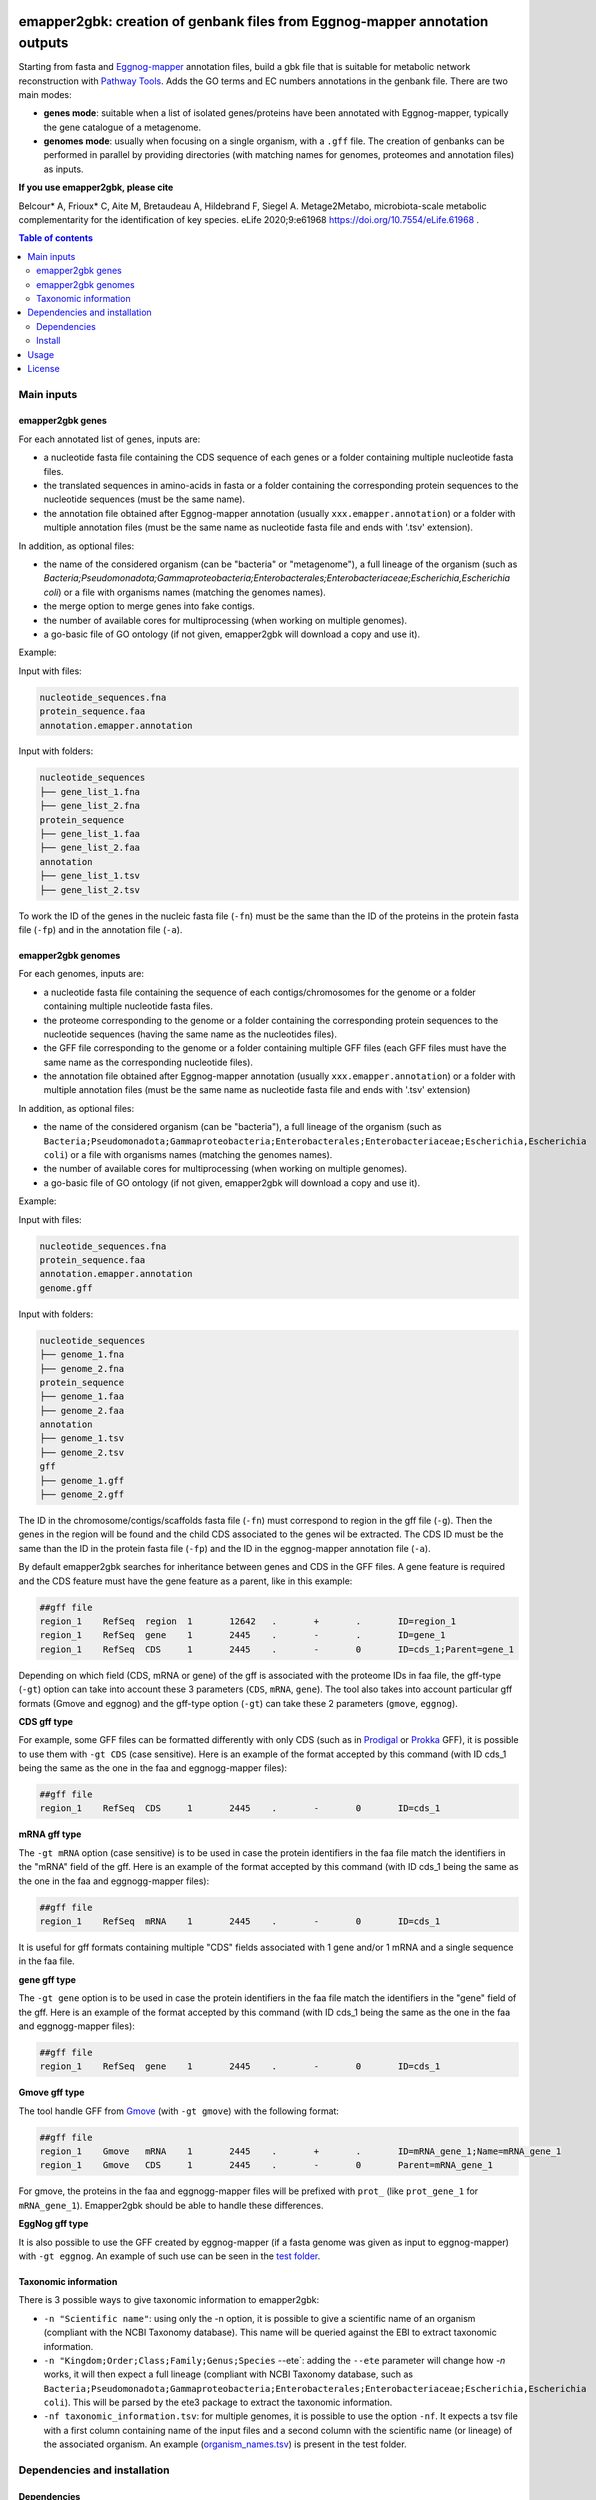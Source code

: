 .. image:: https://img.shields.io/pypi/v/emapper2gbk.svg
	:target: https://pypi.org/project/emapper2gbk

.. image:: https://img.shields.io/github/license/AuReMe/emapper_to_gbk.svg
	:target: https://github.com/AuReMe/emapper_to_gbk/blob/master/LICENSE

.. image:: https://github.com/AuReMe/emapper_to_gbk/workflows/Python%20package/badge.svg
    :target: https://github.com/AuReMe/emapper_to_gbk/actions

.. image:: https://img.shields.io/badge/doi-10.7554/eLife.61968-blueviolet.svg
	:target: https://doi.org/10.7554/eLife.61968

emapper2gbk: creation of genbank files from Eggnog-mapper annotation outputs
============================================================================

Starting from fasta and `Eggnog-mapper <http://eggnog-mapper.embl.de/>`__ annotation files, build a gbk file that is suitable for metabolic network reconstruction with `Pathway Tools <http://bioinformatics.ai.sri.com/ptools/>`__. Adds the GO terms and EC numbers annotations in the genbank file.
There are two main modes:

* **genes mode**: suitable when a list of isolated genes/proteins have been annotated with Eggnog-mapper, typically the gene catalogue of a metagenome.

* **genomes mode**: usually when focusing on a single organism, with a ``.gff`` file. The creation of genbanks can be performed in parallel by providing directories (with matching names for genomes, proteomes and annotation files) as inputs.

**If you use emapper2gbk, please cite**

Belcour* A, Frioux* C, Aite M, Bretaudeau A, Hildebrand F, Siegel A. Metage2Metabo, microbiota-scale metabolic complementarity for the identification of key species. eLife 2020;9:e61968 `https://doi.org/10.7554/eLife.61968 <https://doi.org/10.7554/eLife.61968>`_ .

.. contents:: Table of contents
   :backlinks: top
   :local:

Main inputs
-----------

emapper2gbk genes
~~~~~~~~~~~~~~~~~

For each annotated list of genes, inputs are:

* a nucleotide fasta file containing the CDS sequence of each genes or a folder containing multiple nucleotide fasta files.
* the translated sequences in amino-acids in fasta or a folder containing the corresponding protein sequences to the nucleotide sequences (must be the same name).
* the annotation file obtained after Eggnog-mapper annotation (usually ``xxx.emapper.annotation``) or a folder with multiple annotation files (must be the same name as nucleotide fasta file and ends with '.tsv' extension).

In addition, as optional files:

* the name of the considered organism (can be "bacteria" or "metagenome"), a full lineage of the organism (such as `Bacteria;Pseudomonadota;Gammaproteobacteria;Enterobacterales;Enterobacteriaceae;Escherichia,Escherichia coli`) or a file with organisms names (matching the genomes names).
* the merge option to merge genes into fake contigs.
* the number of available cores for multiprocessing (when working on multiple genomes).
* a go-basic file of GO ontology (if not given, emapper2gbk will download a copy and use it).

Example:

Input with files:

.. code-block:: text

    nucleotide_sequences.fna
    protein_sequence.faa
    annotation.emapper.annotation

Input with folders:

.. code-block:: text

    nucleotide_sequences
    ├── gene_list_1.fna
    ├── gene_list_2.fna
    protein_sequence
    ├── gene_list_1.faa
    ├── gene_list_2.faa
    annotation
    ├── gene_list_1.tsv
    ├── gene_list_2.tsv

.. image:: pictures/emapper2gbk_genes.svg

To work the ID of the genes in the nucleic fasta file (``-fn``) must be the same than the ID of the proteins in the protein fasta file (``-fp``) and in the annotation file (``-a``).

emapper2gbk genomes
~~~~~~~~~~~~~~~~~~~

For each genomes, inputs are:

* a nucleotide fasta file containing the sequence of each contigs/chromosomes for the genome or a folder containing multiple nucleotide fasta files.
* the proteome corresponding to the genome or a folder containing the corresponding protein sequences to the nucleotide sequences (having the same name as the nucleotides files).
* the GFF file corresponding to the genome or a folder containing multiple GFF files (each GFF files must have the same name as the corresponding nucleotide files).
* the annotation file obtained after Eggnog-mapper annotation (usually ``xxx.emapper.annotation``) or a folder with multiple annotation files (must be the same name as nucleotide fasta file and ends with '.tsv' extension)

In addition, as optional files:

* the name of the considered organism (can be "bacteria"), a full lineage of the organism (such as ``Bacteria;Pseudomonadota;Gammaproteobacteria;Enterobacterales;Enterobacteriaceae;Escherichia,Escherichia coli``) or a file with organisms names (matching the genomes names).
* the number of available cores for multiprocessing (when working on multiple genomes).
* a go-basic file of GO ontology (if not given, emapper2gbk will download a copy and use it).

Example:

Input with files:

.. code-block:: text

    nucleotide_sequences.fna
    protein_sequence.faa
    annotation.emapper.annotation
    genome.gff

Input with folders:

.. code-block:: text

    nucleotide_sequences
    ├── genome_1.fna
    ├── genome_2.fna
    protein_sequence
    ├── genome_1.faa
    ├── genome_2.faa
    annotation
    ├── genome_1.tsv
    ├── genome_2.tsv
    gff
    ├── genome_1.gff
    ├── genome_2.gff

.. image:: pictures/emapper2gbk_genomes.svg

The ID in the chromosome/contigs/scaffolds fasta file (``-fn``) must correspond to region in the gff file (``-g``).
Then the genes in the region will be found and the child CDS associated to the genes wil be extracted.
The CDS ID must be the same than the ID in the protein fasta file (``-fp``) and the ID in the eggnog-mapper annotation file (``-a``).


By default emapper2gbk searches for inheritance between genes and CDS in the GFF files.
A gene feature is required and the CDS feature must have the gene feature as a parent, like in this example:

.. code-block:: text

    ##gff file
    region_1	RefSeq	region	1	12642	.	+	.	ID=region_1
    region_1	RefSeq	gene	1	2445	.	-	.	ID=gene_1
    region_1	RefSeq	CDS	1	2445	.	-	0	ID=cds_1;Parent=gene_1

Depending on which field (CDS, mRNA or gene) of the gff is associated with the proteome IDs in faa file, the gff-type (``-gt``) option can take into account these 3 parameters (``CDS``, ``mRNA``, ``gene``).
The tool also takes into account particular gff formats (Gmove and eggnog) and the gff-type option (``-gt``) can take these 2 parameters (``gmove``, ``eggnog``).

**CDS gff type**

For example, some GFF files can be formatted differently with only CDS (such as in `Prodigal <https://github.com/hyattpd/Prodigal>`__ or `Prokka <https://github.com/tseemann/prokka>`__ GFF), it is possible to use them with ``-gt CDS`` (case sensitive).
Here is an example of the format accepted by this command (with ID cds_1 being the same as the one in the faa and eggnogg-mapper files):

.. code-block:: text

    ##gff file
    region_1	RefSeq	CDS	1	2445	.	-	0	ID=cds_1

**mRNA gff type**

The ``-gt mRNA`` option (case sensitive) is to be used in case the protein identifiers in the faa file match the identifiers in the "mRNA" field of the gff.
Here is an example of the format accepted by this command (with ID cds_1 being the same as the one in the faa and eggnogg-mapper files):

.. code-block:: text

    ##gff file
    region_1	RefSeq	mRNA	1	2445	.	-	0	ID=cds_1


It is useful for gff formats containing multiple "CDS" fields associated with 1 gene and/or 1 mRNA and a single sequence in the faa file.

**gene gff type**

The ``-gt gene`` option is to be used in case the protein identifiers in the faa file match the identifiers in the "gene" field of the gff.
Here is an example of the format accepted by this command (with ID cds_1 being the same as the one in the faa and eggnogg-mapper files):

.. code-block:: text

    ##gff file
    region_1	RefSeq	gene	1	2445	.	-	0	ID=cds_1


**Gmove gff type**

The tool handle GFF from `Gmove <https://www.genoscope.cns.fr/gmove/>`__ (with ``-gt gmove``) with the following format:

.. code-block:: text

    ##gff file
    region_1	Gmove	mRNA	1	2445	.	+	.	ID=mRNA_gene_1;Name=mRNA_gene_1
    region_1	Gmove	CDS	1	2445	.	-	0	Parent=mRNA_gene_1

For gmove, the proteins in the faa and eggnogg-mapper files will be prefixed with ``prot_`` (like ``prot_gene_1`` for ``mRNA_gene_1``). Emapper2gbk should be able to handle these differences.

**EggNog gff type**

It is also possible to use the GFF created by eggnog-mapper (if a fasta genome was given as input to eggnog-mapper) with ``-gt eggnog``.
An example of such use can be seen in the `test folder <https://github.com/AuReMe/emapper2gbk/tree/master/tests/test_data/data_eggnog>`__.

Taxonomic information
~~~~~~~~~~~~~~~~~~~~~

There is 3 possible ways to give taxonomic information to emapper2gbk:

* ``-n "Scientific name"``: using only the -n option, it is possible to give a scientific name of an organism (compliant with the NCBI Taxonomy database). This name will be queried against the EBI to extract taxonomic information.

* ``-n "Kingdom;Order;Class;Family;Genus;Species`` --ete`: adding the ``--ete`` parameter will change how `-n` works, it will then expect a full lineage (compliant with NCBI Taxonomy database, such as ``Bacteria;Pseudomonadota;Gammaproteobacteria;Enterobacterales;Enterobacteriaceae;Escherichia,Escherichia coli``). This will be parsed by the ete3 package to extract the taxonomic information.

* ``-nf taxonomic_information.tsv``: for multiple genomes, it is possible to use the option ``-nf``. It expects a tsv file with a first column containing name of the input files and a second column with the scientific name (or lineage) of the associated organism. An example (`organism_names.tsv <https://github.com/AuReMe/emapper2gbk/blob/main/tests/test_data/organism_names.tsv>`__) is present in the test folder.

Dependencies and installation
-----------------------------

Dependencies
~~~~~~~~~~~~

All are described in ``requirements.txt`` and can be installed with ``pip install -r requirements.txt``.

* biopython
* ete
* gffutils
* pandas
* pronto
* requests

Install
~~~~~~~

**Temporary warning**: Due to changes in SQLite, ete3 is not working with newer version of SQLite (equal or superior to ``3.49.1``).
As ete3 is not maintained, we have replaced ``ete3`` with ``ete4``. But ete4 is not yet available on Pypi. This adds a new step for the installation of emapper2gbk.

* From this cloned repository

.. code-block:: sh

    pip install git+https://github.com/etetoolkit/ete.git@a96d66643b7dd53c1d60968b610c5cd6c9497a9c
    pip install -r requirements.txt
    pip install .

* From Pypi

.. code-block:: sh

    pip install git+https://github.com/etetoolkit/ete.git@a96d66643b7dd53c1d60968b610c5cd6c9497a9c
    pip install emapper2gbk

Usage
-----

Convert GFF, fastas, annotation table and species name into Genbank.

.. code-block:: sh

    usage: emapper2gbk [-h] [-v] {genes,genomes} ...

    Starting from fasta and Eggnog-mapper annotation files, build a gbk file that is suitable for metabolic network reconstruction with Pathway Tools. Adds the GO terms and EC numbers annotations in the genbank file.

    Two modes:
    - genomes (one genome/proteome/gff/annot file --> one gbk).
    - genes with the annotation of the full gene catalogue and fasta files (nucleic and protein) corresponding to list of genes.

    Examples:

    * Genomic - single mode

    emapper2gbk genomes -fn genome.fna -fp proteome.faa -gff genome.gff -n "Escherichia coli" -o coli.gbk -a eggnog_annotation.tsv [-go go-basic.obo]

    * Genomic - multiple mode, "bacteria" as default name

    emapper2gbk genes -fn genome_dir/ -fp proteome_dir/ -n metagenome -o gbk_dir/ -a eggnog_annotation_dir/ [-go go-basic.obo]

    * Genomic - multiple mode, tsv file for organism names

    emapper2gbk genes -fn genome_dir/ -fp proteome_dir/ -nf matching_genome_orgnames.tsv -o gbk_dir/ -a eggnog_annotation_dir/ [-go go-basic.obo]

    * Metagenomic

    emapper2gbk genes -fn genome_dir/ -fp proteome_dir/ -o gbk_dir/ -a gene_cat_ggnog_annotation.tsv --one-annot-file [-go go-basic.obo]

    You can give the GO ontology as an input to the program, it will be otherwise downloaded during the run. You can download it here: http://purl.obolibrary.org/obo/go/go-basic.obo .
    The program requests the NCBI database to retrieve taxonomic information of the organism. However, if the organism is "bacteria" or "metagenome", the taxonomic information will not have to be retrieved online.
    Hence, if you need to run the program from a cluster with no internet access, it is possible for a "bacteria" or "metagenome" organism, and by providing the GO-basic.obo file.
    For specific help on each subcommand use: emapper2gbk {cmd} --help

    optional arguments:
    -h, --help       show this help message and exit
    -v, --version    show program's version number and exit

    subcommands:
    valid subcommands:

    {genes,genomes}
        genes          genes mode : 1-n annot, 1-n faa, 1-n fna (gene sequences) --> 1 gbk
        genomes        genomes mode: 1-n contig/chromosome fasta, 1-n protein fasta, 1-n GFF, 1-n annot --> 1 gbk


* Genomes mode

  * Usage

    .. code-block:: sh

        usage: emapper2gbk genomes [-h] -fn FASTANUCLEIC -fp FASTAPROT -o OUPUT_DIR -g GFF [-gt GFF_TYPE] [-nf NAMEFILE] [-n NAME] -a ANNOTATION [-c CPU] [-go GOBASIC] [-q] [--keep-gff-annotation] [--ete]

        Build a gbk file for each genome with an annotation file for each

        options:
        -h, --help            show this help message and exit
        -fn FASTANUCLEIC, --fastanucleic FASTANUCLEIC
                                fna file or directory
        -fp FASTAPROT, --fastaprot FASTAPROT
                                faa file or directory
        -o OUPUT_DIR, --out OUPUT_DIR
                                output directory/file path
        -g GFF, --gff GFF     gff file or directory
        -gt GFF_TYPE, --gff-type GFF_TYPE
                                gff type, by default emapper2gbk search for CDS with gene as Parent in the GFF. By giving '-gt CDS' option, emapper2gbk will only use the CDS information from the genome. With '-gt gmove' (or '-gt mRNA'), emapper2gbk will use mRNA to find CDS. By
                                giving '-gt gene', emapper2gbk will use mRNA to find CDS . With 'eggnog' emapper2gbk will use the output files of eggnog-mapper.
        -nf NAMEFILE, --namefile NAMEFILE
                                organism/genome name (col 2) associated to genome file basenames (col 1). Default = 'metagenome' for metagenomic and 'cellular organisms' for genomic
        -n NAME, --name NAME  organism/genome name in quotes
        -a ANNOTATION, --annotation ANNOTATION
                                eggnog annotation file or directory
        -c CPU, --cpu CPU     cpu number for metagenomic mode or genome mode using input directories
        -go GOBASIC, --gobasic GOBASIC
                                go ontology, GOBASIC is either the name of an existing file containing the GO Ontology or the name of the file that will be created by emapper2gbk containing the GO Ontology
        -q, --quiet           quiet mode, only warning, errors logged into console
        --keep-gff-annotation
                                Copy the annotation from the GFF (product) into the genbank output file.
        --ete                 Use ete4 NCBITaxa instead of query on the EBI Taxonomy Database for taxonomic ID assignation (useful if there is no internet access, except that ete4 NCBITaxa database must have been downloaded before).

  * Examples

    * Genomic - single mode

    .. code:: sh

      emapper2gbk genomes -fn genome.fna -fp proteome.faa -gff genome.gff -n "Escherichia coli" -o coli.gbk -a eggnog_annotation.tsv [-go go-basic.obo]

    * Genomic - multiple mode, "bacteria" as default name

* genes mode

  * Usage

    .. code-block:: sh

        usage: emapper2gbk genes [-h] -fn FASTANUCLEIC -fp FASTAPROT -o OUPUT_DIR -a ANNOTATION [-c CPU] [-n NAME] [-nf NAMEFILE] [-go GOBASIC] [--merge MERGE] [-q] [--ete]

        Use the annotation of a complete gene catalogue and build gbk files for each set of genes (fna) and proteins (faa) from input directories

        options:
        -h, --help            show this help message and exit
        -fn FASTANUCLEIC, --fastanucleic FASTANUCLEIC
                                fna file or directory
        -fp FASTAPROT, --fastaprot FASTAPROT
                                faa file or directory
        -o OUPUT_DIR, --out OUPUT_DIR
                                output directory/file path
        -a ANNOTATION, --annotation ANNOTATION
                                eggnog annotation file or directory
        -c CPU, --cpu CPU     cpu number for metagenomic mode or genome mode using input directories
        -n NAME, --name NAME  organism/genome name in quotes
        -nf NAMEFILE, --namefile NAMEFILE
                                organism/genome name (col 2) associated to genome file basenames (col 1). Default = 'metagenome' for metagenomic and 'cellular organisms' for genomic
        -go GOBASIC, --gobasic GOBASIC
                                go ontology, GOBASIC is either the name of an existing file containing the GO Ontology or the name of the file that will be created by emapper2gbk containing the GO Ontology
        --merge MERGE         Number of gene sequences to merge into fake contig from a same file in the genbank file.
        -q, --quiet           quiet mode, only warning, errors logged into console
        --ete                 Use ete4 NCBITaxa instead of query on the EBI Taxonomy Database for taxonomic ID assignation (useful if there is no internet access, except that ete4 NCBITaxa database must have been downloaded before).

  * Example

    .. code:: sh

      emapper2gbk genes -fn genome_dir/ -fp proteome_dir/ -o gbk_dir/ -a gene_cat_ggnog_annotation.tsv [-go go-basic.obo]

License
-------

This project is licensed under the GNU LGPL-3.0-or-later - see the `LICENSE file <https://github.com/AuReMe/emapper2gbk/blob/main/LICENSE>`__ for details.